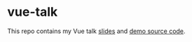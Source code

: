 * vue-talk
  
  This repo contains my Vue talk [[file:vue.org][slides]] and [[file:demos][demo source code]].
